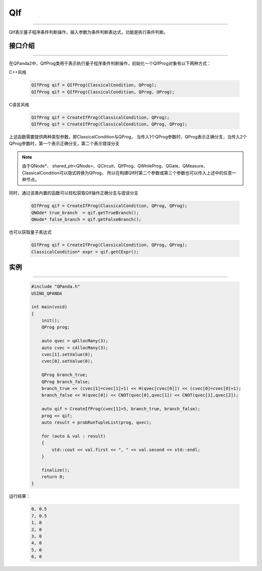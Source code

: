 QIf
==========
----

QIf表示量子程序条件判断操作，输入参数为条件判断表达式，功能是执行条件判断。

.. _api_introduction:

接口介绍
>>>>>>>>>>>
----

在QPanda2中，QIfProg类用于表示执行量子程序条件判断操作，初始化一个QIfProg对象有以下两种方式：

C++风格

    .. code-block:: c

        QIfProg qif = QIfProg(ClassicalCondition, QProg);
        QIfProg qif = QIfProg(ClassicalCondition, QProg, QProg);

C语言风格

    .. code-block:: c

        QIfProg qif = CreateIfProg(ClassicalCondition, QProg);
        QIfProg qif = CreateIfProg(ClassicalCondition, QProg, QProg);

上述函数需要提供两种类型参数，即ClassicalCondition与QProg，
当传入1个QProg参数时，QProg表示正确分支，当传入2个QProg参数时，第一个表示正确分支，第二个表示错误分支

.. note:: 由于QNode*、 shared_ptr<QNode>、QCircuit、QIfProg、QWhileProg、QGate、QMeasure、ClassicalCondition可以隐式转换为QProg，
    所以在构建QIf时第二个参数或第三个参数也可以传入上述中的任意一种节点。

同时，通过该类内置的函数可以轻松获取QIf操作正确分支与错误分支

    .. code-block:: c

        QIfProg qif = CreateIfProg(ClassicalCondition, QProg, QProg);
        QNOde* true_branch  = qif.getTrueBranch();
        QNode* false_branch = qif.getFalseBranch();

也可以获取量子表达式

    .. code-block:: c

        QIfProg qif = CreateIfProg(ClassicalCondition, QProg, QProg);
        ClassicalCondition* expr = qif.getCExpr();

实例
>>>>>>>>>
----

    .. code-block:: c

        #include "QPanda.h"
        USING_QPANDA

        int main(void)
        {
            init();
            QProg prog;

            auto qvec = qAllocMany(3);
            auto cvec = cAllocMany(3);
            cvec[1].setValue(0);
            cvec[0].setValue(0);

            QProg branch_true;
            QProg branch_false;
            branch_true << (cvec[1]=cvec[1]+1) << H(qvec[cvec[0]]) << (cvec[0]=cvec[0]+1);
            branch_false << H(qvec[0]) << CNOT(qvec[0],qvec[1]) << CNOT(qvec[1],qvec[2]);

            auto qif = CreateIfProg(cvec[1]>5, branch_true, branch_false);
            prog << qif;
            auto result = probRunTupleList(prog, qvec);

            for (auto & val : result)
            {
                std::cout << val.first << ", " << val.second << std::endl;
            }

            finalize();
            return 0;
        }

运行结果：

    .. code-block:: c

        0, 0.5
        7, 0.5
        1, 0
        2, 0
        3, 0
        4, 0
        5, 0
        6, 0


